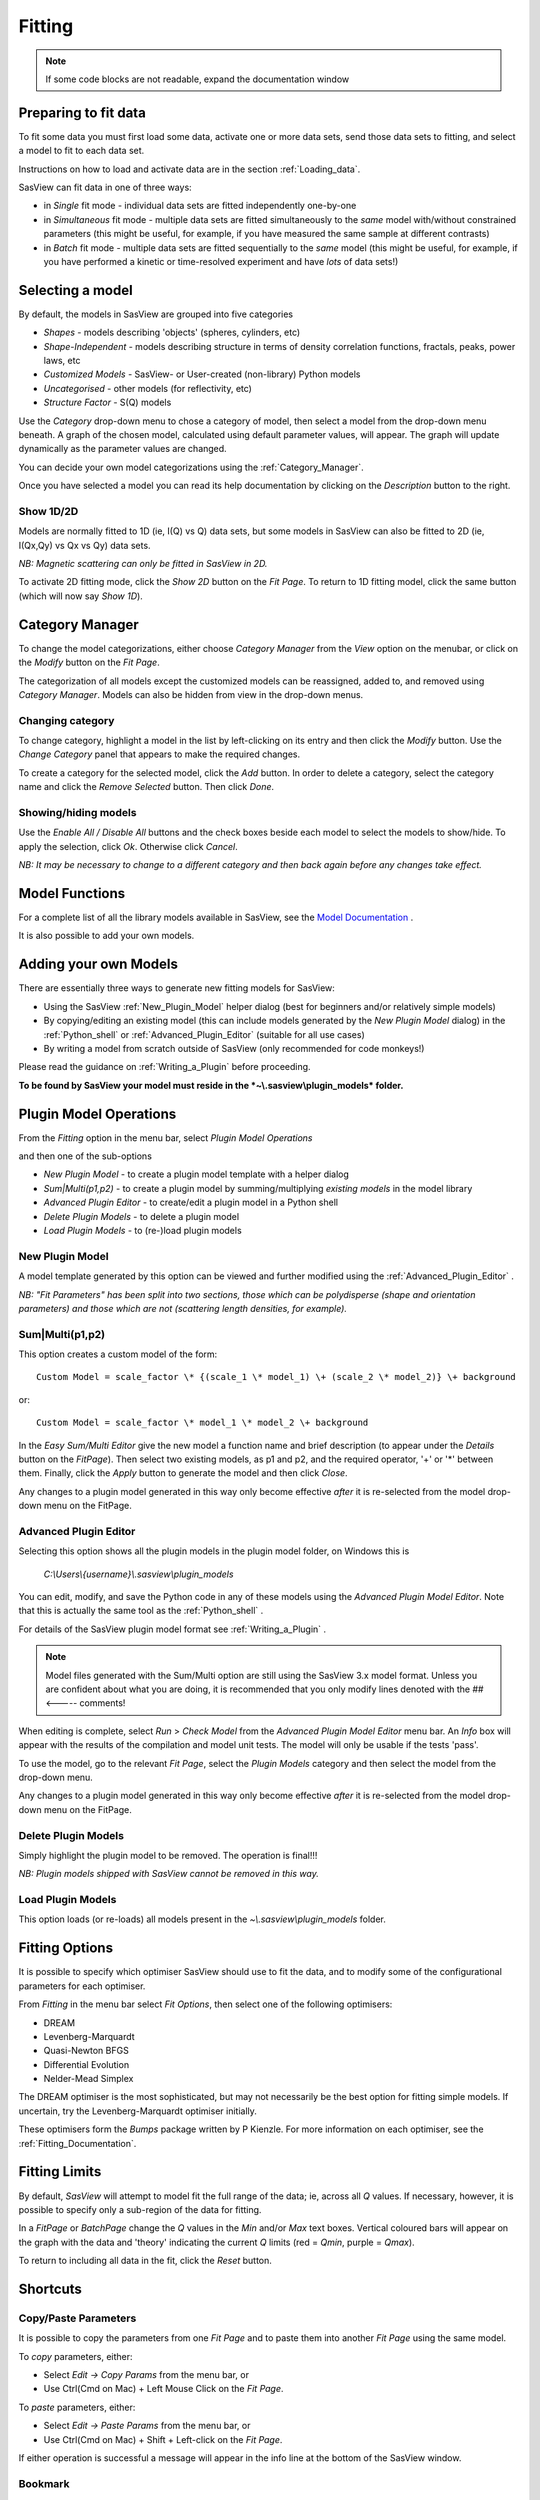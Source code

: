 .. fitting_help.rst

.. This is a port of the original SasView html help file to ReSTructured text
.. by S King, ISIS, during SasView CodeCamp-III in Feb 2015.

.. |inlineimage004| image:: sm_image004.gif
.. |inlineimage005| image:: sm_image005.gif
.. |inlineimage008| image:: sm_image008.gif
.. |inlineimage009| image:: sm_image009.gif
.. |inlineimage010| image:: sm_image010.gif
.. |inlineimage011| image:: sm_image011.gif
.. |inlineimage012| image:: sm_image012.gif
.. |inlineimage018| image:: sm_image018.gif
.. |inlineimage019| image:: sm_image019.gif


Fitting
=======

.. note:: If some code blocks are not readable, expand the documentation window

.. ZZZZZZZZZZZZZZZZZZZZZZZZZZZZZZZZZZZZZZZZZZZZZZZZZZZZZZZZZZZZZZZZZZZZZZZZZZZZZ

Preparing to fit data
---------------------

To fit some data you must first load some data, activate one or more data sets,
send those data sets to fitting, and select a model to fit to each data set.

Instructions on how to load and activate data are in the section :ref:`Loading_data`.

SasView can fit data in one of three ways:

*  in *Single* fit mode - individual data sets are fitted independently one-by-one

*  in *Simultaneous* fit mode - multiple data sets are fitted simultaneously to the *same* model with/without constrained parameters (this might be useful, for example, if you have measured the same sample at different contrasts)

*  in *Batch* fit mode - multiple data sets are fitted sequentially to the *same* model (this might be useful, for example, if you have performed a kinetic or time-resolved experiment and have *lots* of data sets!)

.. ZZZZZZZZZZZZZZZZZZZZZZZZZZZZZZZZZZZZZZZZZZZZZZZZZZZZZZZZZZZZZZZZZZZZZZZZZZZZZ

Selecting a model
-----------------

By default, the models in SasView are grouped into five categories

*  *Shapes* - models describing 'objects' (spheres, cylinders, etc)
*  *Shape-Independent* - models describing structure in terms of density correlation functions, fractals, peaks, power laws, etc
*  *Customized Models* - SasView- or User-created (non-library) Python models
*  *Uncategorised* - other models (for reflectivity, etc)
*  *Structure Factor* - S(Q) models

Use the *Category* drop-down menu to chose a category of model, then select
a model from the drop-down menu beneath. A graph of the chosen model, calculated
using default parameter values, will appear. The graph will update dynamically
as the parameter values are changed.

You can decide your own model categorizations using the :ref:`Category_Manager`.

Once you have selected a model you can read its help documentation by clicking
on the *Description* button to the right.

Show 1D/2D
^^^^^^^^^^

Models are normally fitted to 1D (ie, I(Q) vs Q) data sets, but some models in
SasView can also be fitted to 2D (ie, I(Qx,Qy) vs Qx vs Qy) data sets.

*NB: Magnetic scattering can only be fitted in SasView in 2D.*

To activate 2D fitting mode, click the *Show 2D* button on the *Fit Page*. To
return to 1D fitting model, click the same button (which will now say *Show 1D*).

.. ZZZZZZZZZZZZZZZZZZZZZZZZZZZZZZZZZZZZZZZZZZZZZZZZZZZZZZZZZZZZZZZZZZZZZZZZZZZZZ

.. _Category_Manager:

Category Manager
----------------

To change the model categorizations, either choose *Category Manager* from the
*View* option on the menubar, or click on the *Modify* button on the *Fit Page*.

.. image:: cat_fig0.bmp

The categorization of all models except the customized models can be reassigned,
added to, and removed using *Category Manager*. Models can also be hidden from view
in the drop-down menus.

.. image:: cat_fig1.bmp

Changing category
^^^^^^^^^^^^^^^^^

To change category, highlight a model in the list by left-clicking on its entry and
then click the *Modify* button. Use the *Change Category* panel that appears to make
the required changes.

.. image:: cat_fig2.bmp

To create a category for the selected model, click the *Add* button. In order
to delete a category, select the category name and click the *Remove Selected*
button. Then click *Done*.

Showing/hiding models
^^^^^^^^^^^^^^^^^^^^^

Use the *Enable All / Disable All* buttons and the check boxes beside each model to
select the models to show/hide. To apply the selection, click *Ok*. Otherwise click
*Cancel*.

*NB: It may be necessary to change to a different category and then back again*
*before any changes take effect.*

.. ZZZZZZZZZZZZZZZZZZZZZZZZZZZZZZZZZZZZZZZZZZZZZZZZZZZZZZZZZZZZZZZZZZZZZZZZZZZZZ

Model Functions
---------------

For a complete list of all the library models available in SasView, see the `Model Documentation <../../../index.html>`_ .

It is also possible to add your own models.

.. ZZZZZZZZZZZZZZZZZZZZZZZZZZZZZZZZZZZZZZZZZZZZZZZZZZZZZZZZZZZZZZZZZZZZZZZZZZZZZ

.. _Adding_your_own_models:

Adding your own Models
----------------------

There are essentially three ways to generate new fitting models for SasView:

* Using the SasView :ref:`New_Plugin_Model` helper dialog (best for beginners and/or relatively simple models)
* By copying/editing an existing model (this can include models generated by the *New Plugin Model* dialog) in the :ref:`Python_shell` or :ref:`Advanced_Plugin_Editor` (suitable for all use cases)
* By writing a model from scratch outside of SasView (only recommended for code monkeys!)

Please read the guidance on :ref:`Writing_a_Plugin` before proceeding.

**To be found by SasView your model must reside in the *~\\.sasview\\plugin_models* folder.**

.. ZZZZZZZZZZZZZZZZZZZZZZZZZZZZZZZZZZZZZZZZZZZZZZZZZZZZZZZZZZZZZZZZZZZZZZZZZZZZZ

.. _Plugin_Model_Operations:

Plugin Model Operations
-----------------------

From the *Fitting* option in the menu bar, select *Plugin Model Operations*

.. image:: edit_model_menu.png

and then one of the sub-options

*  *New Plugin Model* - to create a plugin model template with a helper dialog
*  *Sum|Multi(p1,p2)* - to create a plugin model by summing/multiplying *existing models* in the model library
*  *Advanced Plugin Editor* - to create/edit a plugin model in a Python shell
*  *Delete Plugin Models* - to delete a plugin model
*  *Load Plugin Models* - to (re-)load plugin models

.. _New_Plugin_Model:

New Plugin Model
^^^^^^^^^^^^^^^^

.. image:: new_model.bmp

A model template generated by this option can be viewed and further modified using
the :ref:`Advanced_Plugin_Editor` .

*NB: "Fit Parameters" has been split into two sections, those which can be
polydisperse (shape and orientation parameters) and those which are not
(scattering length densities, for example).*

Sum|Multi(p1,p2)
^^^^^^^^^^^^^^^^

.. image:: sum_model.bmp

This option creates a custom model of the form::

     Custom Model = scale_factor \* {(scale_1 \* model_1) \+ (scale_2 \* model_2)} \+ background

or::

     Custom Model = scale_factor \* model_1 \* model_2 \+ background

In the *Easy Sum/Multi Editor* give the new model a function name and brief
description (to appear under the *Details* button on the *FitPage*). Then select
two existing models, as p1 and p2, and the required operator, '+' or '*' between
them. Finally, click the *Apply* button to generate the model and then click *Close*.

Any changes to a plugin model generated in this way only become effective *after* it is re-selected from the model drop-down menu on the FitPage.

.. _Advanced_Plugin_Editor:

Advanced Plugin Editor
^^^^^^^^^^^^^^^^^^^^^^

Selecting this option shows all the plugin models in the plugin model folder, on Windows this is

  *C:\\Users\\{username}\\.sasview\\plugin_models*

You can edit, modify, and save the Python code in any of these models using the
*Advanced Plugin Model Editor*. Note that this is actually the same tool as the :ref:`Python_shell` .

For details of the SasView plugin model format see :ref:`Writing_a_Plugin` .

.. note:: Model files generated with the Sum/Multi option are still using the SasView 3.x model format. Unless you are confident about what you are doing, it is recommended that you only modify lines denoted with the ## <----- comments!

When editing is complete, select *Run* > *Check Model* from the *Advanced Plugin Model Editor* menu bar. An *Info* box will appear with the results of the compilation and model unit tests. The model will only be usable if the tests 'pass'.

.. image:: ../calculator/new_pycrust_example_2.png

To use the model, go to the relevant *Fit Page*, select the *Plugin Models*
category and then select the model from the drop-down menu.

Any changes to a plugin model generated in this way only become effective *after* it is re-selected from the model drop-down menu on the FitPage.

Delete Plugin Models
^^^^^^^^^^^^^^^^^^^^

Simply highlight the plugin model to be removed. The operation is final!!!

*NB: Plugin models shipped with SasView cannot be removed in this way.*

Load Plugin Models
^^^^^^^^^^^^^^^^^^

This option loads (or re-loads) all models present in the *~\\.sasview\\plugin_models* folder.

.. ZZZZZZZZZZZZZZZZZZZZZZZZZZZZZZZZZZZZZZZZZZZZZZZZZZZZZZZZZZZZZZZZZZZZZZZZZZZZZ

.. _Fitting_Options:

Fitting Options
---------------

It is possible to specify which optimiser SasView should use to fit the data, and
to modify some of the configurational parameters for each optimiser.

From *Fitting* in the menu bar select *Fit Options*, then select one of the following
optimisers:

*  DREAM
*  Levenberg-Marquardt
*  Quasi-Newton BFGS
*  Differential Evolution
*  Nelder-Mead Simplex

The DREAM optimiser is the most sophisticated, but may not necessarily be the best
option for fitting simple models. If uncertain, try the Levenberg-Marquardt optimiser
initially.

These optimisers form the *Bumps* package written by P Kienzle. For more information
on each optimiser, see the :ref:`Fitting_Documentation`.

.. ZZZZZZZZZZZZZZZZZZZZZZZZZZZZZZZZZZZZZZZZZZZZZZZZZZZZZZZZZZZZZZZZZZZZZZZZZZZZZ

Fitting Limits
--------------

By default, *SasView* will attempt to model fit the full range of the data; ie,
across all *Q* values. If necessary, however, it is possible to specify only a
sub-region of the data for fitting.

In a *FitPage* or *BatchPage* change the *Q* values in the *Min* and/or *Max*
text boxes. Vertical coloured bars will appear on the graph with the data and
'theory' indicating the current *Q* limits (red = *Qmin*, purple = *Qmax*).

To return to including all data in the fit, click the *Reset* button.

.. ZZZZZZZZZZZZZZZZZZZZZZZZZZZZZZZZZZZZZZZZZZZZZZZZZZZZZZZZZZZZZZZZZZZZZZZZZZZZZ


Shortcuts
---------

Copy/Paste Parameters
^^^^^^^^^^^^^^^^^^^^^

It is possible to copy the parameters from one *Fit Page* and to paste them into
another *Fit Page* using the same model.

To *copy* parameters, either:

*  Select *Edit -> Copy Params* from the menu bar, or
*  Use Ctrl(Cmd on Mac) + Left Mouse Click on the *Fit Page*.

To *paste* parameters, either:

*  Select *Edit -> Paste Params* from the menu bar, or
*  Use Ctrl(Cmd on Mac) + Shift + Left-click on the *Fit Page*.

If either operation is successful a message will appear in the info line at the
bottom of the SasView window.

Bookmark
^^^^^^^^

To *Bookmark* a *Fit Page* either:

*  Select a *Fit Page* and then click on *Bookmark* in the tool bar, or
*  Right-click and select the *Bookmark* in the popup menu.

.. ZZZZZZZZZZZZZZZZZZZZZZZZZZZZZZZZZZZZZZZZZZZZZZZZZZZZZZZZZZZZZZZZZZZZZZZZZZZZZ

.. _Status_bar:

Status Bar & Console
--------------------

The status bar is located at the bottom of the SasView window and displays
messages, hints, warnings and errors.

At the right-hand side of the status bar is a button marked *Console*. The *Console*
displays available message history and some run-time traceback information.

During a long task the *Console* can also be used to monitor the progress.

.. ZZZZZZZZZZZZZZZZZZZZZZZZZZZZZZZZZZZZZZZZZZZZZZZZZZZZZZZZZZZZZZZZZZZZZZZZZZZZZ

.. _Single_Fit_Mode:

Single Fit Mode
---------------

*NB: Before proceeding, ensure that the Single Mode radio button at the bottom of*
*the Data Explorer is checked (see the section* :ref:`Loading_data` *).*

This mode fits one data set.

When data is sent to the fitting it is plotted in a graph window as markers.

If a graph does not appear, or a graph window appears but is empty, then the data
has not loaded correctly. Check to see if there is a message in the :ref:`Status_Bar`
or in the *Console* window.

Assuming the data has loaded correctly, when a model is selected a green model
calculation (or what SasView calls a 'Theory') line will appear in the earlier graph
window, and a second graph window will appear displaying the residuals (the
difference between the experimental data and the theory) at the same X-data values.
See :ref:`Assessing_Fit_Quality`.

The objective of model-fitting is to find a *physically-plausible* model, and set
of model parameters, that generate a theory that reproduces the experimental data
and gives residual values as close to zero as possible.

Change the default values of the model parameters by hand until the theory line
starts to represent the experimental data. Then uncheck the tick boxes alongside
all parameters *except* the 'background' and the 'scale'. Click the *Fit* button.
SasView will optimise the values of the 'background' and 'scale' and also display
the corresponding uncertainties on the optimised values.

*NB: If no uncertainty is shown it generally means that the model is not very*
*dependent on the corresponding parameter (or that one or more parameters are*
*'correlated').*

In the bottom left corner of the *Fit Page* is a box displaying the normalised value
of the statistical |chi|\  :sup:`2` parameter returned by the optimiser.

Now check the box for another model parameter and click *Fit* again. Repeat this
process until most or all parameters are checked and have been optimised. As the
fit of the theory to the experimental data improves the value of 'chi2/Npts' will
decrease. A good model fit should easily produce values of 'chi2/Npts' that are
close to zero, and certainly <100. See :ref:`Assessing_Fit_Quality`.

SasView has a number of different optimisers (see the section :ref:`Fitting_Options`).
The DREAM optimiser is the most sophisticated, but may not necessarily be the best
option for fitting simple models. If uncertain, try the Levenberg-Marquardt optimiser
initially.

.. ZZZZZZZZZZZZZZZZZZZZZZZZZZZZZZZZZZZZZZZZZZZZZZZZZZZZZZZZZZZZZZZZZZZZZZZZZZZZZ

Simultaneous Fit Mode
---------------------

*NB: Before proceeding, ensure that the Single Mode radio button at the bottom of*
*the Data Explorer is checked (see the section* :ref:`Loading_data` *).*

This mode is an extension of the :ref:`Single_Fit_Mode` that fits two or more data
sets *to the same model* simultaneously. If necessary it is possible to constrain 
fit parameters between data sets (eg, to fix a background level, or radius, etc).

If the data to be fit are in multiple files, load each file, then select each file
in the *Data Explorer*, and *Send To Fitting*. If multiple data sets are in one file,
load that file, *Unselect All Data*, select just those data sets to be fitted, and
*Send To Fitting*. Either way, the result should be that for *n* data sets you have
2\ *n* graphs (*n* of the data and model fit, and *n* of the resulting residuals). But
it may be helpful to minimise the residuals plots for clarity. Also see
:ref:`Assessing_Fit_Quality`.

*NB: If you need to use a customized model, you must ensure that model is available*
*first (see* :ref:`Adding_your_own_models` *).*

Method
^^^^^^

Now go to each *FitPage* in turn and:

  Select the required category and model;

  Unselect all the model parameters;

  Enter some starting guesses for the parameters;

  Enter any parameter limits (recommended);

  Select which parameters will refine (selecting all is generally a bad idea...);

When done, select *Constrained or Simultaneous Fit* under *Fitting* in the menu bar.

In the *Const & Simul Fit* page that appears, select which data sets are to be
simultaneously fitted (this will probably be all of them or you would not have loaded
them in the first place!).

To tie parameters between the data sets with constraints, check the 'yes' radio button
next to *Add Constraint?* in the *Fit Constraints* box.

*NB: You can only constrain parameters that are set to refine.*

When ready, click the *Fit* button on the *Const & Simul Fit* page, NOT the *Fit*
button on the individual *FitPage*'s.

Simultaneous Fits without Constraints
^^^^^^^^^^^^^^^^^^^^^^^^^^^^^^^^^^^^^

The results of the model-fitting will be returned to each of the individual
*FitPage*'s.

Note that the chi2/Npts value returned is the SUM of the chi2/Npts of each fit. To
see the chi2/Npts value for a specific *FitPage*, click the *Compute* button at the
bottom of that *FitPage* to recalculate. Also see :ref:`Assessing_Fit_Quality`.

Simultaneous Fits with Constraints
^^^^^^^^^^^^^^^^^^^^^^^^^^^^^^^^^^

Use the *Easy Setup* drop-down buttons in the *Const & Simul Fit* page to set
up constraints between *FitPage*'s.

Constraints will generally be of the form

  Mi Parameter1 = Mj.Parameter1

however the text box after the '=' sign can be used to adjust this
relationship; for example

  Mi Parameter1 = scalar \* Mj.Parameter1

A 'free-form' constraint box is also provided.

Many constraints can be entered for a single fit.

The results of the model-fitting will be returned to each of the individual
*FitPage*'s.

Note that the chi2/Npts value returned is the SUM of the chi2/Npts of each fit. To
see the chi2/Npts value for a specific *FitPage*, click the *Compute* button at the
bottom of that *FitPage* to recalculate. Also see :ref:`Assessing_Fit_Quality`.

.. ZZZZZZZZZZZZZZZZZZZZZZZZZZZZZZZZZZZZZZZZZZZZZZZZZZZZZZZZZZZZZZZZZZZZZZZZZZZZZ

Batch Fit Mode
--------------

*NB: Before proceeding, ensure that the Single Mode radio button at the bottom of*
*the Data Explorer is checked (see the section* :ref:`Loading_data` *). The Batch*
*Mode button will be used later on!*

This mode *sequentially* fits two or more data sets *to the same model*. Unlike in
simultaneous fitting, in batch fitting it is not possible to constrain fit parameters
between data sets.

If the data to be fit are in multiple files, load each file in the *Data Explorer*.
If multiple data sets are in one file, load just that file. *Unselect All Data*, then
select a single initial data set to be fitted. Fit that selected data set as described
above under :ref:`Single_Fit_Mode` .

*NB: If you need to use a customized model, you must ensure that model is available*
*first (see* :ref:`Adding_your_own_models` *).*

Method
^^^^^^

Now *Select All Data* in the *Data Explorer*, check the *Batch Mode* radio button
at the bottom of that panel and *Send To Fitting*. A *BatchPage* will be created.

.. image:: batch_button_area.bmp

*NB: The Batch Page can also be created by checking the Batch Mode radio button*
*and selecting New Fit Page under Fitting in the menu bar.*

Using the drop-down menus in the *BatchPage*, now set up the *same* data set
with the *same* model that you just fitted in single fit mode. A quick way to
set the model parameter values is to just copy them from the earlier Single
Fit. To do this, go back to the Single Fit *FitPage*, select *Copy Params*
under *Edit* in the menu bar, then go back to the *BatchPage* and *Paste Params*.

When ready, use the *Fit* button on the *BatchPage* to perform the fitting, NOT
the *Fit* button on the individual *FitPage*'s.

Unlike in single fit mode, the results of batch fits are not returned to
the *BatchPage*. Instead, a spreadsheet-like :ref:`Grid_Window` will appear.

If you want to visually check a graph of a particular fit, click on the name of
a *Data set* in the *Grid Window* and then click the *View Fits* button. The
data and the model fit will be displayed. If you select mutliple data sets they
will all appear on one graph.

.. image:: view_button.bmp

*NB: In theory, returning to the BatchPage and changing the name of the I(Q)*
*data source should also work, but at the moment whilst this does change the*
*data set displayed it always superimposes the 'theory' corresponding to the*
*starting parameters.*

If you select a 'Chi2' value and click the *View Fits* button a graph of the
residuals for that data set is displayed. Again, if you select multiple 'Chi2'
values then all the residuals data will appear on one graph. Also see
:ref:`Assessing_Fit_Quality`.

Chain Fitting
^^^^^^^^^^^^^

By default, the *same* parameter values copied from the initial single fit into
the *BatchPage* will be used as the starting parameters for all batch fits. It
is, however, possible to get *SasView* to use the results of a fit to a preceding
data set as the starting parameters for the next fit in the sequence. This
variation of batch fitting is called *Chain Fitting*, and will considerably speed
up model-fitting if you have lots of very similar data sets where a few parameters
are gradually changing. Do not use chain fitting on disparate data sets.

To use chain fitting, select *Chain Fitting* under *Fitting* in the menu bar. It
toggles on/off, so selecting it again will switch back to normal batch fitting.

.. _Grid_Window:

Grid Window
^^^^^^^^^^^

The *Grid Window* provides an easy way to view the results from batch fitting.
It will be displayed automatically when a batch fit completes, but may be
opened at any time by selecting *Show Grid Window* under *View* in the menu
bar.

.. image:: restore_batch_window.bmp

Once a batch fit is completed, all model parameters are displayed but *not*
their uncertainties. To view the uncertainties, click on a given column then
go to *Edit* in the menu bar, select *Insert Column Before* and choose the
required data from the list. An empty column can be inserted in the same way.

To remove a column from the grid, click on the column header and choose
*Remove Column* under *Edit* in the menu bar. The same functionality also
allows you to re-order columns.

*NB: You cannot insert/remove/re-order the rows in the Grid Window.*

All of the above functions are also available by right-clicking on a column
label.

.. image:: edit_menu.bmp

*NB: If there is an existing Grid Window and another batch fit is performed,*
*an additional 'Table' tab will be added to the Grid Window.*

The parameter values in the *currently selected* table of the *Grid Window*
can be output to a CSV file by choosing *Save As* under *File* in the (*Grid*
*Window*) menu bar. The default filename includes the date and time that the
batch fit was performed.

Saved CSV files can be reloaded by choosing *Open* under *File* in the *Grid*
*Window* menu bar. The loaded parameters will appear in a new table tab.

.. image:: file_menu.bmp

*NB: Saving the Grid Window does not save any experimental data, residuals*
*or actual model fits. Consequently if you reload a saved CSV file the*
*ability to View Fits will be lost.*

Parameter Plots
^^^^^^^^^^^^^^^

Any column of *numeric* parameter values can be plotted against another using
the *Grid Window*. Simply select one column at the time and click the *Add*
button next to the required *X/Y-axis Selection Range* text box. When both
the X and Y axis boxes have been completed, click the *Plot* button.

When the *Add* button is clicked, *SasView* also automatically completes the
*X/Y-axis Label* text box with the heading from Row 1 of the selected table,
but different labels and units can be entered manually.

.. image:: plot_button.bmp

The *X/Y-axis Selection Range* can be edited manually. The text control box
recognises the operators +, -, \*, /, or 'pow', and allows the following
types of expression :
 
  1) if an axis label range is a function of 1 or more *columns*, write
     this type of expression

     constant1 * column_name1 [minimum row index :  maximum  row index]
     operator constant2 * column_name2 [minimum row index :  maximum  row index]

     Example: radius [2 : 5] -3 * scale [2 : 5]

  2) if only some *values* of a given column are needed but the range between
     the first row and the last row used is not continuous, write this type of
     expression

     column_name1 [minimum row index1 :  maximum  row index1] , column_name1
     [minimum row index2 :  maximum  row index2]

     Example: radius [2 : 5] , radius [10 : 25]

.. ZZZZZZZZZZZZZZZZZZZZZZZZZZZZZZZZZZZZZZZZZZZZZZZZZZZZZZZZZZZZZZZZZZZZZZZZZZZZZ

.. note::  This help document was last changed by Steve King, 10Oct2016
